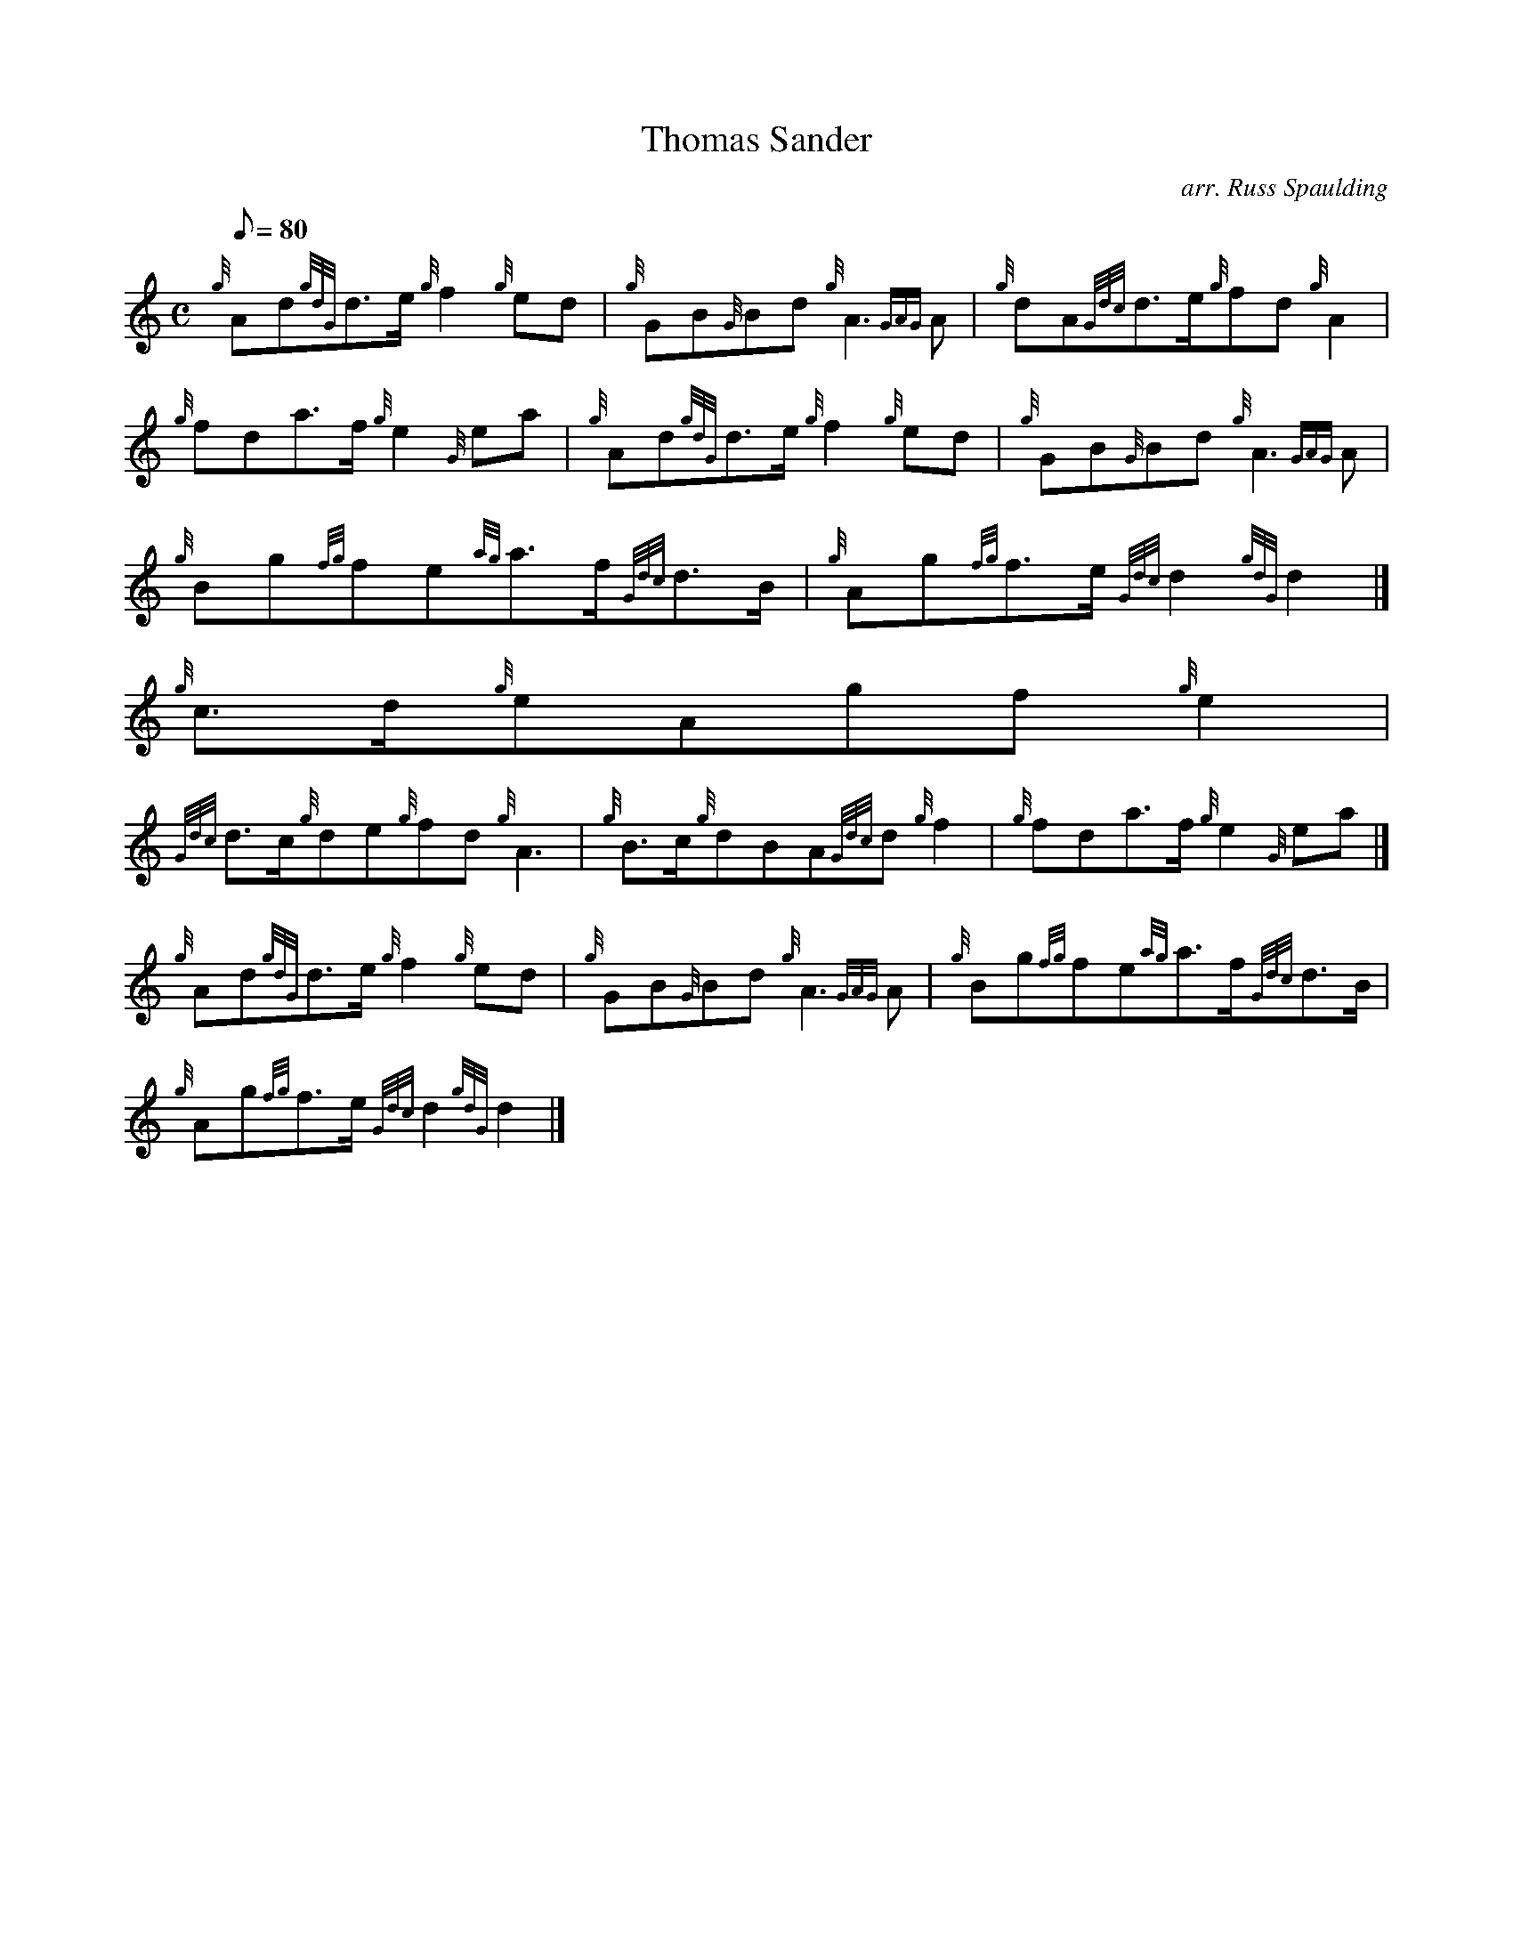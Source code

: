 X:1
T:Thomas Sander
M:C
L:1/8
Q:80
C:arr. Russ Spaulding
S:March
K:HP
{g}Ad{gdG}d3/2e/2{g}f2{g}ed | \
{g}GB{G}Bd{g}A3{GAG}A | \
{g}dA{Gdc}d3/2e/2{g}fd{g}A2 |
{g}fda3/2f/2{g}e2{G}ea | \
{g}Ad{gdG}d3/2e/2{g}f2{g}ed | \
{g}GB{G}Bd{g}A3{GAG}A |
{g}Bg{fg}fe{ag}a3/2f/2{Gdc}d3/2B/2 | \
{g}Ag{fg}f3/2e/2{Gdc}d2{gdG}d2|]
{g}c3/2d/2{g}eAgf{g}e2 |
{Gdc}d3/2c/2{g}de{g}fd{g}A3 | \
{g}B3/2c/2{g}dBA{Gdc}d{g}f2 | \
{g}fda3/2f/2{g}e2{G}ea|]
{g}Ad{gdG}d3/2e/2{g}f2{g}ed | \
{g}GB{G}Bd{g}A3{GAG}A | \
{g}Bg{fg}fe{ag}a3/2f/2{Gdc}d3/2B/2 |
{g}Ag{fg}f3/2e/2{Gdc}d2{gdG}d2|]
